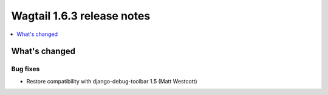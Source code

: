 ===========================
Wagtail 1.6.3 release notes
===========================

.. contents::
    :local:
    :depth: 1


What's changed
==============

Bug fixes
~~~~~~~~~

* Restore compatibility with django-debug-toolbar 1.5 (Matt Westcott)

